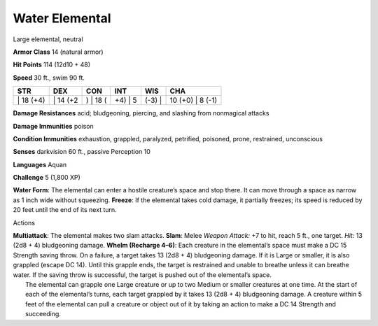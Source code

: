 Water Elemental  
-------------------------------------------------------------


Large elemental, neutral

**Armor Class** 14 (natural armor)

**Hit Points** 114 (12d10 + 48)

**Speed** 30 ft., swim 90 ft.

+--------------+-------------+-------------+------------+-----------+---------------------+
| STR          | DEX         | CON         | INT        | WIS       | CHA                 |
+==============+=============+=============+============+===========+=====================+
| \| 18 (+4)   | \| 14 (+2   | ) \| 18 (   | +4) \| 5   | (-3) \|   | 10 (+0) \| 8 (-1)   |
+--------------+-------------+-------------+------------+-----------+---------------------+

**Damage Resistances** acid; bludgeoning, piercing, and slashing from
nonmagical attacks

**Damage Immunities** poison

**Condition Immunities** exhaustion, grappled, paralyzed, petrified,
poisoned, prone, restrained, unconscious

**Senses** darkvision 60 ft., passive Perception 10

**Languages** Aquan

**Challenge** 5 (1,800 XP)

**Water Form**: The elemental can enter a hostile creature’s space and
stop there. It can move through a space as narrow as 1 inch wide without
squeezing. **Freeze**: If the elemental takes cold damage, it partially
freezes; its speed is reduced by 20 feet until the end of its next turn.

Actions

| **Multiattack**: The elemental makes two slam attacks. **Slam**: Melee
  *Weapon Attack:* +7 to hit, reach 5 ft., one target. *Hit:* 13 (2d8 +
  4) bludgeoning damage. **Whelm (Recharge 4–6)**: Each creature in the
  elemental’s space must make a DC 15 Strength saving throw. On a
  failure, a target takes 13 (2d8 + 4) bludgeoning damage. If it is
  Large or smaller, it is also grappled (escape DC 14). Until this
  grapple ends, the target is restrained and unable to breathe unless it
  can breathe water. If the saving throw is successful, the target is
  pushed out of the elemental’s space.
|  The elemental can grapple one Large creature or up to two Medium or
  smaller creatures at one time. At the start of each of the elemental’s
  turns, each target grappled by it takes 13 (2d8 + 4) bludgeoning
  damage. A creature within 5 feet of the elemental can pull a creature
  or object out of it by taking an action to make a DC 14 Strength and
  succeeding.
